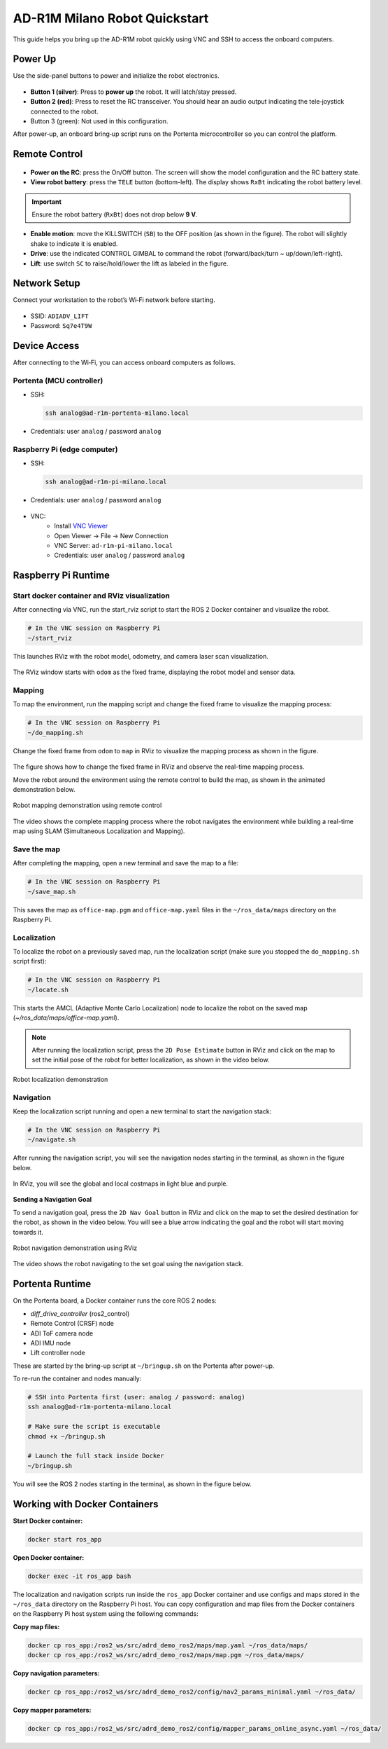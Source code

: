 AD-R1M Milano Robot Quickstart
==============================

This guide helps you bring up the AD-R1M robot quickly using VNC and SSH to access the onboard computers.

Power Up
--------
Use the side-panel buttons to power and initialize the robot electronics.

.. figure:: figures/robot-buttons.png
   :alt: Robot side buttons: 1 (silver, power), 2 (red, joystick receiver reset), 3 (green, not used)
   :align: center
   :width: 500px

- **Button 1 (silver)**: Press to **power up** the robot. It will latch/stay pressed.
- **Button 2 (red)**: Press to reset the RC transceiver. You should hear an audio output indicating the tele‑joystick connected to the robot.
- Button 3 (green): Not used in this configuration.

After power‑up, an onboard bring‑up script runs on the Portenta microcontroller so you can control the platform.

Remote Control
--------------

.. figure:: figures/remote-control.png
   :alt: Remote control layout with KILLSWITCH (SB), lift (SC), power, and TELE buttons
   :align: center
   :width: 500px

- **Power on the RC**: press the On/Off button. The screen will show the model configuration and the RC battery state.
- **View robot battery**: press the ``TELE`` button (bottom-left). The display shows ``RxBt`` indicating the robot battery level.

.. admonition:: Important
   :class: note

   Ensure the robot battery (``RxBt``) does not drop below **9 V**.

- **Enable motion**: move the KILLSWITCH (``SB``) to the OFF position (as shown in the figure). The robot will slightly shake to indicate it is enabled.
- **Drive**: use the indicated CONTROL GIMBAL to command the robot (forward/back/turn ~ up/down/left-right).
- **Lift**: use switch ``SC`` to raise/hold/lower the lift as labeled in the figure.

Network Setup
-------------
Connect your workstation to the robot’s Wi‑Fi network before starting.

.. figure:: figures/wifi.png
   :alt: Connect to ADIADV_LIFT Wi‑Fi network
   :align: center
   :width: 400px

- SSID: ``ADIADV_LIFT``
- Password: ``Sq7e4T9W``

Device Access
-------------
After connecting to the Wi‑Fi, you can access onboard computers as follows.

Portenta (MCU controller)
~~~~~~~~~~~~~~~~~~~~~~~~~
- SSH:

  .. code-block:: bash

      ssh analog@ad-r1m-portenta-milano.local

- Credentials: user ``analog`` / password ``analog``

.. figure:: figures/ssh.png
   :alt: SSH to Portenta board
   :align: center
   :width: 400px

Raspberry Pi (edge computer)
~~~~~~~~~~~~~~~~~~~~~~~~~~~~
- SSH:

  .. code-block:: bash

      ssh analog@ad-r1m-pi-milano.local

- Credentials: user ``analog`` / password ``analog``

.. figure:: figures/ssh_rpi.png
   :alt: SSH to Raspberry Pi
   :align: center
   :width: 400px

- VNC:
   - Install `VNC Viewer <https://www.realvnc.com/en/connect/download/viewer/>`_
   - Open Viewer → File → New Connection
   - VNC Server: ``ad-r1m-pi-milano.local``
   - Credentials: user ``analog`` / password ``analog``

.. figure:: figures/vnc_connect.png
   :alt: VNC connection to Raspberry Pi
   :align: center
   :width: 400px

Raspberry Pi Runtime
---------------------

Start docker container and RViz visualization
~~~~~~~~~~~~~~~~~~~~~~~~~~~~~~~~~~~~~~~~~~~~~
After connecting via VNC, run the start_rviz script to start the ROS 2 Docker container and visualize the robot.

.. code-block:: bash

    # In the VNC session on Raspberry Pi
    ~/start_rviz

This launches RViz with the robot model, odometry, and camera laser scan visualization.

.. figure:: figures/start_rviz.png
   :alt: RViz startup showing robot model and laser scan with odom fixed frame
   :align: center
   :width: 900px

The RViz window starts with ``odom`` as the fixed frame, displaying the robot model and sensor data.

Mapping
~~~~~~~
To map the environment, run the mapping script and change the fixed frame to visualize the mapping process:

.. code-block:: bash

    # In the VNC session on Raspberry Pi
    ~/do_mapping.sh

Change the fixed frame from ``odom`` to ``map`` in RViz to visualize the mapping process as shown in the figure.

.. figure:: figures/do_mapping.png
   :alt: RViz mapping view showing how to change fixed frame to map and mapping process
   :align: center
   :width: 900px

The figure shows how to change the fixed frame in RViz and observe the real-time mapping process.

Move the robot around the environment using the remote control to build the map, as shown in the animated demonstration below.

.. figure:: figures/do_mapping.gif
   :align: center
   :width: 1000px
   
   Robot mapping demonstration using remote control

The video shows the complete mapping process where the robot navigates the environment while building a real-time map using SLAM (Simultaneous Localization and Mapping).

Save the map
~~~~~~~~~~~~~~~~
After completing the mapping, open a new terminal and save the map to a file:

.. code-block:: bash

    # In the VNC session on Raspberry Pi
    ~/save_map.sh

This saves the map as ``office-map.pgm`` and ``office-map.yaml`` files in the ``~/ros_data/maps`` directory on the Raspberry Pi.


Localization
~~~~~~~~~~~~

To localize the robot on a previously saved map, run the localization script (make sure you stopped the ``do_mapping.sh`` script first):

.. code-block:: bash

   # In the VNC session on Raspberry Pi
   ~/locate.sh

This starts the AMCL (Adaptive Monte Carlo Localization) node to localize the robot on the saved map (`~/ros_data/maps/office-map.yaml`).

.. note::
   After running the localization script, press the ``2D Pose Estimate`` button in RViz and click on the map to set the initial pose of the robot for better localization, as shown in the video below.

.. figure:: figures/locate.gif
   :align: center
   :width: 1000px
   
   Robot localization demonstration

Navigation
~~~~~~~~~~~~~

Keep the localization script running and open a new terminal to start the navigation stack:

.. code-block:: bash

   # In the VNC session on Raspberry Pi
   ~/navigate.sh

After running the navigation script, you will see the navigation nodes starting in the terminal, as shown in the figure below.

.. figure:: figures/navigate-sh.png
   :alt: Navigation terminal showing nodes starting
   :align: center
   :width: 600px

In RViz, you will see the global and local costmaps in light blue and purple.

.. figure:: figures/nav_view.png
   :alt: RViz navigation view showing global and local costmaps
   :align: center
   :width: 900px


**Sending a Navigation Goal**

To send a navigation goal, press the ``2D Nav Goal`` button in RViz and click on the map to set the desired destination for the robot, as shown in the video below.
You will see a blue arrow indicating the goal and the robot will start moving towards it.

.. figure:: figures/navigate.gif
   :align: center
   :width: 1000px
   
   Robot navigation demonstration using RViz
The video shows the robot navigating to the set goal using the navigation stack.

Portenta Runtime
----------------
On the Portenta board, a Docker container runs the core ROS 2 nodes:

- `diff_drive_controller` (ros2_control)
- Remote Control (CRSF) node
- ADI ToF camera node
- ADI IMU node
- Lift controller node

These are started by the bring-up script at ``~/bringup.sh`` on the Portenta after power-up.

To re-run the container and nodes manually:

.. code-block:: bash

    # SSH into Portenta first (user: analog / password: analog)
    ssh analog@ad-r1m-portenta-milano.local

    # Make sure the script is executable
    chmod +x ~/bringup.sh

    # Launch the full stack inside Docker
    ~/bringup.sh

You will see the ROS 2 nodes starting in the terminal, as shown in the figure below.

.. figure:: figures/portenta_bringup.png
   :align: center
   :width: 600px

Working with Docker Containers
-------------------------------

**Start Docker container:**

.. code-block:: bash

   docker start ros_app

**Open Docker container:**

.. code-block:: bash

   docker exec -it ros_app bash

The localization and navigation scripts run inside the ``ros_app`` Docker container and use configs and maps stored in the ``~/ros_data`` directory on the Raspberry Pi host.
You can copy configuration and map files from the Docker containers on the Raspberry Pi host system using the following commands:

**Copy map files:**

.. code-block:: bash

   docker cp ros_app:/ros2_ws/src/adrd_demo_ros2/maps/map.yaml ~/ros_data/maps/
   docker cp ros_app:/ros2_ws/src/adrd_demo_ros2/maps/map.pgm ~/ros_data/maps/

**Copy navigation parameters:**

.. code-block:: bash

   docker cp ros_app:/ros2_ws/src/adrd_demo_ros2/config/nav2_params_minimal.yaml ~/ros_data/

**Copy mapper parameters:**

.. code-block:: bash

   docker cp ros_app:/ros2_ws/src/adrd_demo_ros2/config/mapper_params_online_async.yaml ~/ros_data/
